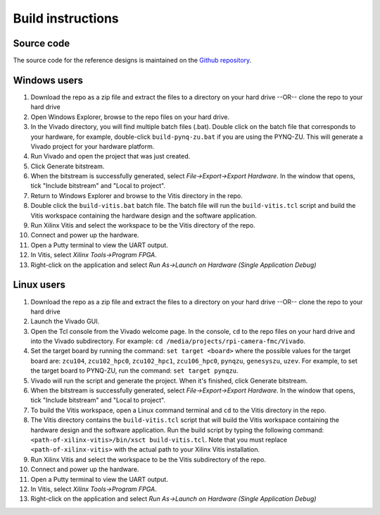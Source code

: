 ==================
Build instructions
==================

Source code
-----------

The source code for the reference designs is maintained on the 
`Github repository <https://github.com/fpgadeveloper/rpi-camera-fmc>`_.

Windows users
-------------

#. Download the repo as a zip file and extract the files to a directory
   on your hard drive --OR-- clone the repo to your hard drive
#. Open Windows Explorer, browse to the repo files on your hard drive.
#. In the Vivado directory, you will find multiple batch files (.bat).
   Double click on the batch file that corresponds to your hardware,
   for example, double-click ``build-pynq-zu.bat`` if you are using the PYNQ-ZU.
   This will generate a Vivado project for your hardware platform.
#. Run Vivado and open the project that was just created.
#. Click Generate bitstream.
#. When the bitstream is successfully generated, select `File->Export->Export Hardware`.
   In the window that opens, tick "Include bitstream" and "Local to project".
#. Return to Windows Explorer and browse to the Vitis directory in the repo.
#. Double click the ``build-vitis.bat`` batch file. The batch file will run the
   ``build-vitis.tcl`` script and build the Vitis workspace containing the hardware
   design and the software application.
#. Run Xilinx Vitis and select the workspace to be the Vitis directory of the repo.
#. Connect and power up the hardware.
#. Open a Putty terminal to view the UART output.
#. In Vitis, select `Xilinx Tools->Program FPGA`.
#. Right-click on the application and select `Run As->Launch on Hardware (Single Application Debug)`

Linux users
-----------

#. Download the repo as a zip file and extract the files to a directory
   on your hard drive --OR-- clone the repo to your hard drive
#. Launch the Vivado GUI.
#. Open the Tcl console from the Vivado welcome page. In the console, ``cd`` to the repo files
   on your hard drive and into the Vivado subdirectory. For example: ``cd /media/projects/rpi-camera-fmc/Vivado``.
#. Set the target board by running the command: ``set target <board>`` where the possible values for the target board 
   are: ``zcu104``, ``zcu102_hpc0``, ``zcu102_hpc1``, ``zcu106_hpc0``, ``pynqzu``, ``genesyszu``, ``uzev``. For 
   example, to set the target board to PYNQ-ZU, run the command: ``set target pynqzu``.
#. Vivado will run the script and generate the project. When it's finished, click Generate bitstream.
#. When the bitstream is successfully generated, select `File->Export->Export Hardware`.
   In the window that opens, tick "Include bitstream" and "Local to project".
#. To build the Vitis workspace, open a Linux command terminal and ``cd`` to the Vitis directory in the repo.
#. The Vitis directory contains the ``build-vitis.tcl`` script that will build the Vitis workspace containing the hardware design and
   the software application. Run the build script by typing the following command: 
   ``<path-of-xilinx-vitis>/bin/xsct build-vitis.tcl``. Note that you must replace ``<path-of-xilinx-vitis>`` with the 
   actual path to your Xilinx Vitis installation.
#. Run Xilinx Vitis and select the workspace to be the Vitis subdirectory of the 
   repo.
#. Connect and power up the hardware.
#. Open a Putty terminal to view the UART output.
#. In Vitis, select `Xilinx Tools->Program FPGA`.
#. Right-click on the application and select `Run As->Launch on Hardware (Single Application Debug)`

